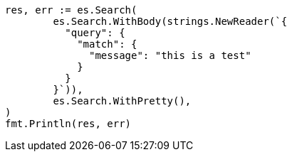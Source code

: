 // Generated from query-dsl-match-query_fa2fe60f570bd930d2891778c6efbfe6_test.go
//
[source, go]
----
res, err := es.Search(
	es.Search.WithBody(strings.NewReader(`{
	  "query": {
	    "match": {
	      "message": "this is a test"
	    }
	  }
	}`)),
	es.Search.WithPretty(),
)
fmt.Println(res, err)
----
